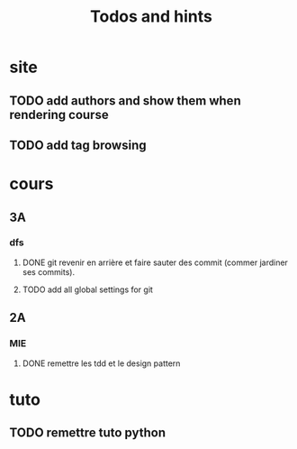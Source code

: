 #+TITLE: Todos and hints


* site
** TODO add authors and show them when rendering course
** TODO add tag browsing

* cours
** 3A
*** dfs
**** DONE git revenir en arrière et faire sauter des commit (commer jardiner ses commits).
**** TODO add all global settings for git
** 2A
*** MIE
**** DONE remettre les tdd et le design pattern

* tuto
** TODO remettre tuto python
